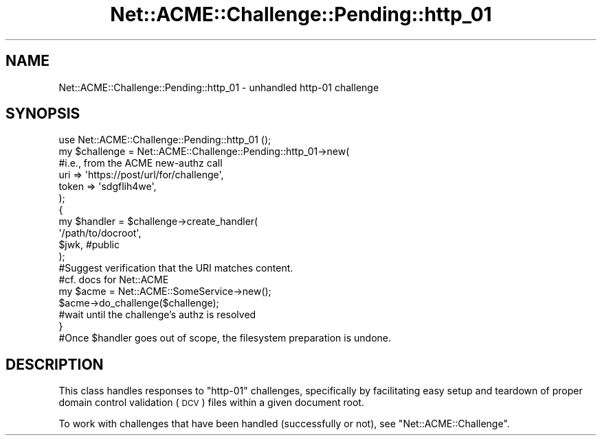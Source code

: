 .\" Automatically generated by Pod::Man 4.14 (Pod::Simple 3.40)
.\"
.\" Standard preamble:
.\" ========================================================================
.de Sp \" Vertical space (when we can't use .PP)
.if t .sp .5v
.if n .sp
..
.de Vb \" Begin verbatim text
.ft CW
.nf
.ne \\$1
..
.de Ve \" End verbatim text
.ft R
.fi
..
.\" Set up some character translations and predefined strings.  \*(-- will
.\" give an unbreakable dash, \*(PI will give pi, \*(L" will give a left
.\" double quote, and \*(R" will give a right double quote.  \*(C+ will
.\" give a nicer C++.  Capital omega is used to do unbreakable dashes and
.\" therefore won't be available.  \*(C` and \*(C' expand to `' in nroff,
.\" nothing in troff, for use with C<>.
.tr \(*W-
.ds C+ C\v'-.1v'\h'-1p'\s-2+\h'-1p'+\s0\v'.1v'\h'-1p'
.ie n \{\
.    ds -- \(*W-
.    ds PI pi
.    if (\n(.H=4u)&(1m=24u) .ds -- \(*W\h'-12u'\(*W\h'-12u'-\" diablo 10 pitch
.    if (\n(.H=4u)&(1m=20u) .ds -- \(*W\h'-12u'\(*W\h'-8u'-\"  diablo 12 pitch
.    ds L" ""
.    ds R" ""
.    ds C` ""
.    ds C' ""
'br\}
.el\{\
.    ds -- \|\(em\|
.    ds PI \(*p
.    ds L" ``
.    ds R" ''
.    ds C`
.    ds C'
'br\}
.\"
.\" Escape single quotes in literal strings from groff's Unicode transform.
.ie \n(.g .ds Aq \(aq
.el       .ds Aq '
.\"
.\" If the F register is >0, we'll generate index entries on stderr for
.\" titles (.TH), headers (.SH), subsections (.SS), items (.Ip), and index
.\" entries marked with X<> in POD.  Of course, you'll have to process the
.\" output yourself in some meaningful fashion.
.\"
.\" Avoid warning from groff about undefined register 'F'.
.de IX
..
.nr rF 0
.if \n(.g .if rF .nr rF 1
.if (\n(rF:(\n(.g==0)) \{\
.    if \nF \{\
.        de IX
.        tm Index:\\$1\t\\n%\t"\\$2"
..
.        if !\nF==2 \{\
.            nr % 0
.            nr F 2
.        \}
.    \}
.\}
.rr rF
.\" ========================================================================
.\"
.IX Title "Net::ACME::Challenge::Pending::http_01 3"
.TH Net::ACME::Challenge::Pending::http_01 3 "2018-01-15" "perl v5.32.0" "User Contributed Perl Documentation"
.\" For nroff, turn off justification.  Always turn off hyphenation; it makes
.\" way too many mistakes in technical documents.
.if n .ad l
.nh
.SH "NAME"
Net::ACME::Challenge::Pending::http_01 \- unhandled http\-01 challenge
.SH "SYNOPSIS"
.IX Header "SYNOPSIS"
.Vb 1
\&    use Net::ACME::Challenge::Pending::http_01 ();
\&
\&    my $challenge = Net::ACME::Challenge::Pending::http_01\->new(
\&
\&        #i.e., from the ACME new\-authz call
\&        uri => \*(Aqhttps://post/url/for/challenge\*(Aq,
\&        token => \*(Aqsdgflih4we\*(Aq,
\&    );
\&
\&    {
\&        my $handler = $challenge\->create_handler(
\&            \*(Aq/path/to/docroot\*(Aq,
\&            $jwk,    #public
\&        );
\&
\&        #Suggest verification that the URI matches content.
\&        #cf. docs for Net::ACME
\&
\&        my $acme = Net::ACME::SomeService\->new();
\&        $acme\->do_challenge($challenge);
\&
\&        #wait until the challenge’s authz is resolved
\&    }
\&
\&    #Once $handler goes out of scope, the filesystem preparation is undone.
.Ve
.SH "DESCRIPTION"
.IX Header "DESCRIPTION"
This class handles responses to \f(CW\*(C`http\-01\*(C'\fR challenges, specifically by
facilitating easy setup and teardown of proper domain control validation (\s-1DCV\s0)
files within a given document root.
.PP
To work with challenges that have been handled (successfully or not),
see \f(CW\*(C`Net::ACME::Challenge\*(C'\fR.

